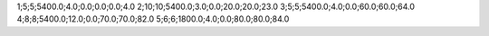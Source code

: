 1;5;5;5400.0;4.0;0.0;0.0;0.0;4.0
2;10;10;5400.0;3.0;0.0;20.0;20.0;23.0
3;5;5;5400.0;4.0;0.0;60.0;60.0;64.0
4;8;8;5400.0;12.0;0.0;70.0;70.0;82.0
5;6;6;1800.0;4.0;0.0;80.0;80.0;84.0
